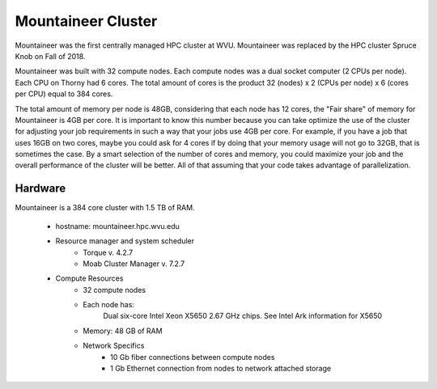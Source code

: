 Mountaineer Cluster
===================

Mountaineer was the first centrally managed HPC cluster at WVU.
Mountaineer was replaced by the HPC cluster Spruce Knob on Fall of 2018.

Mountaineer was built with 32 compute nodes. 
Each compute nodes was a dual socket computer (2 CPUs per node).
Each CPU on Thorny had 6 cores.
The total amount of cores is the product 32 (nodes) x 2 (CPUs per node) x 6 (cores per CPU) equal to 384 cores.

The total amount of memory per node is 48GB, considering that each node has 12 cores, the "Fair share" of memory for Mountaineer is 4GB per core. 
It is important to know this number because you can take optimize the use of the cluster for adjusting your job requirements in such a way that your jobs use 4GB per core. For example, if you have a job that uses 16GB on two cores, maybe you could ask for 4 cores if by doing that your memory usage will not go to 32GB, that is sometimes the case. By a smart selection of the number of cores and memory, you could maximize your job and the overall performance of the cluster will be better. All of that assuming that your code takes advantage of parallelization.

Hardware
--------

Mountaineer is a 384 core cluster with 1.5 TB of RAM.

  * hostname: mountaineer.hpc.wvu.edu
  * Resource manager and system scheduler
      * Torque v. 4.2.7
      * Moab Cluster Manager v. 7.2.7

  * Compute Resources
      * 32 compute nodes
      * Each node has:
          Dual six-core Intel Xeon X5650 2.67 GHz chips. See Intel Ark information for X5650
      * Memory: 48 GB of RAM
      * Network Specifics
          * 10 Gb fiber connections between compute nodes
          * 1 Gb Ethernet connection from nodes to network attached storage
